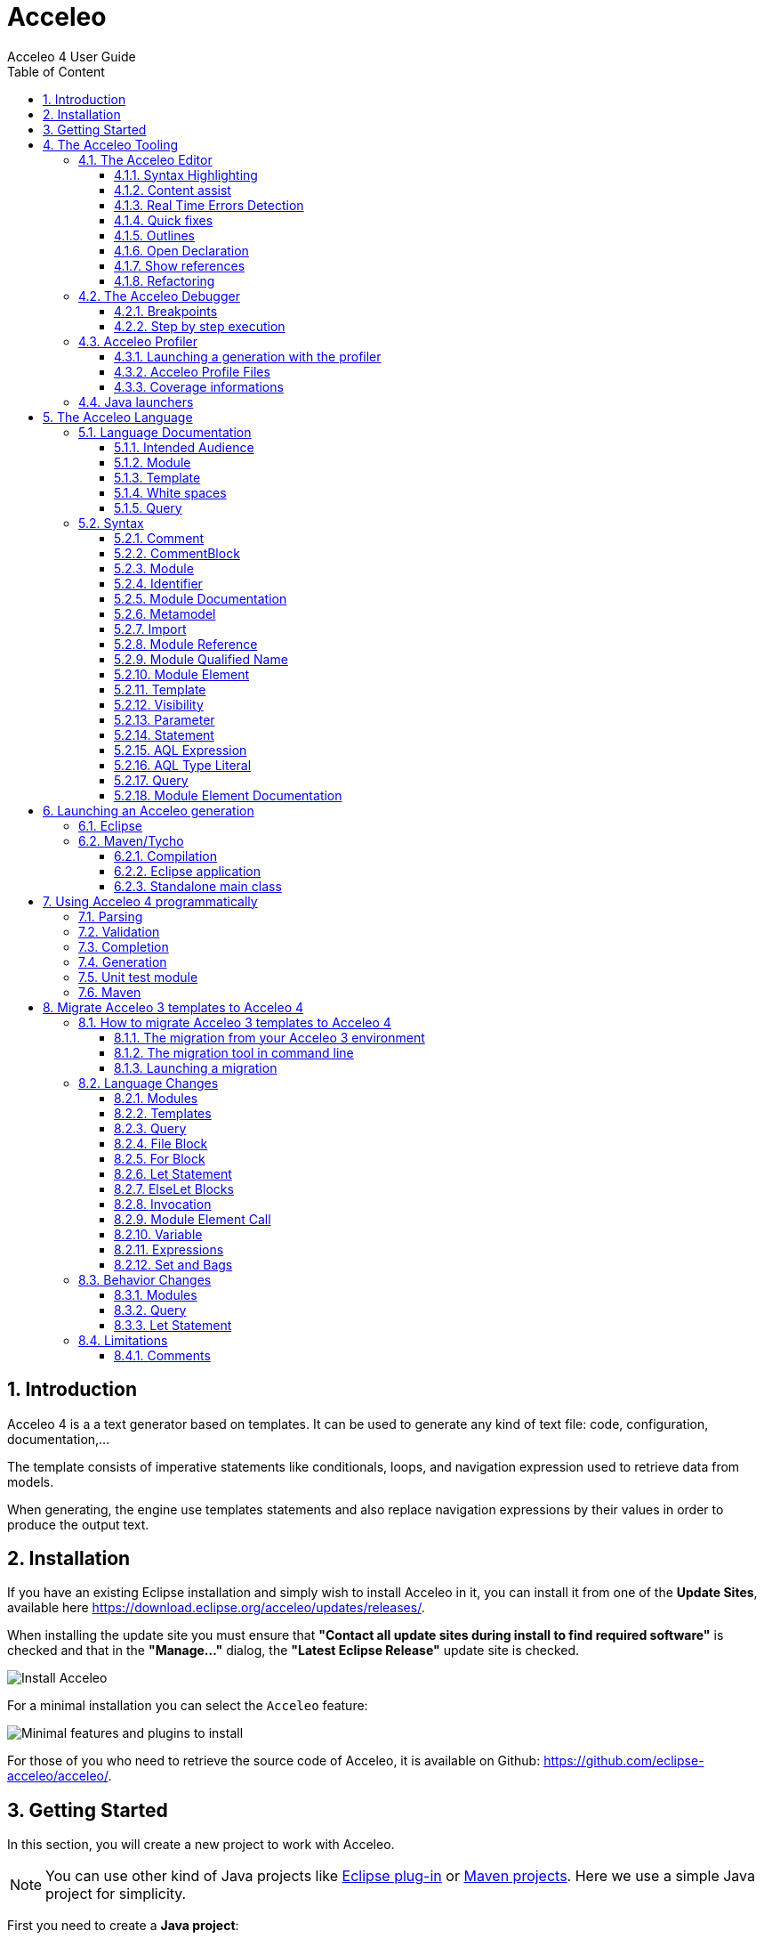 = Acceleo
Acceleo 4 User Guide
:toc:
:toclevels: 3
:toc-title: Table of Content
:sectnums:
:icons: font
:source-highlighter: highlightjs
:listing-caption: Listing
:idprefix: 
:idseparator: -

<<<

== Introduction

Acceleo 4 is a a text generator based on templates. 
It can be used to generate any kind of text file: code, configuration, documentation,...

The template consists of imperative statements like conditionals, loops, and navigation expression used to retrieve data from models. 

When generating, the engine use templates  statements and also replace navigation expressions by their values in order to produce the output text. 

== Installation

If you have an existing Eclipse installation and simply wish to install Acceleo in it, you can install it from one of the *Update Sites*, available here https://download.eclipse.org/acceleo/updates/releases/.

When installing the update site you must ensure that *"Contact all update sites during install to find required software"* is checked and that in the *"Manage..."* dialog, the *"Latest Eclipse Release"* update site is checked.

image:images/InstallDependencies.png[Install Acceleo]

For a minimal installation you can select the `Acceleo` feature:

image:images/InstallFeaturesAndPlugins.png[Minimal features and plugins to install]

For those of you who need to retrieve the source code of Acceleo, it is available on Github: https://github.com/eclipse-acceleo/acceleo/.

== Getting Started

In this section, you will create a new project to work with Acceleo.

[NOTE]
====
You can use other kind of Java projects like https://help.eclipse.org/latest/index.jsp?topic=%2Forg.eclipse.pde.doc.user%2Fguide%2Ftools%2Fproject_wizards%2Fnew_plugin_project.htm&cp%3D4_3_9_0_0[Eclipse plug-in] or https://www.vogella.com/tutorials/EclipseMaven/article.html[Maven projects]. Here we use a simple Java project for simplicity.
====


First you need to create a *Java project*:

1. Inside Eclipse select the menu item *File > New > Project...* to open the *New Project* wizard,
2. Select *Java Project* then click *Next* to  start the *New Java Project* wizard:

image::images/NewProjectWizard.png[] 

On this page:

1. Enter the Project name,
2. Select the Java Runtime Environment (JRE) or leave it at the default,
3. Then click *Finish*.

image::images/NewProject.png[] 

1. In the *Package Explorer*, expand the project and select the source folder *src*,
2. Select the menu item *File > New > Other...*,

image::images/NewOtherMenu.png[New other... menu]

3. Select the *Acceleo 4 > Acceleo module file* wizard,

image::images/NewWizardDialog.png[Acceleo module file]

4. This will open the following wizard page where you can define the module parameters,

image::images/NewModuleWizard.png[Acceleo module file wizard page]

5. Then click *Finish*.

The will create the following module file.

image::images/NewModuleContents.png[New module contents]

For now it will generate a file with an empty line.

In order to launch an Acceleo generator, you just have to right-click on your main module and use the *Run As* menu.

image::images/RunAs.png[Run As]

From there the *Launch Configuration* menu will open.
If you already have created a launch configuration you can access the launch configuration menu from the *Run > Run Configurations...* menu.
In this menu, you will have access to the Acceleo Launch configuration. 
You just have to select:

* your main *module file*, 
* your input *model file*,
* the *destination folder* of the generation.

image::images/LaunchConfig.png[Launch Configuration]

.After launching the generation
[IMPORTANT]
====
Check that your generation is finished by opening the *Console* view.
The console title should change to `<terminated> generate.mtl[Acceleo4]`.
The last line in the console should be the generation summary `Files: 1, Lost Files: 0, Errors: 0, Warnings: 0, Infos: 0`.
====
 
== The Acceleo Tooling

=== The Acceleo Editor

.Before you Start
[IMPORTANT] 
====
Use a *Java Project* and the classical *Java Perspective* for writing your Acceleo templates `.mtl` in the *src* folder.
====

The module editor provides the following features:

* Syntax highlighting;
* Content assistant (`Ctrl + Space`);
* Error detection;
* Quick fixes;
* Outlines;
* Quick outline (`Ctrl + O`);
* Open declaration (either with `Ctrl + Left Click` or `F3`);
* Show references (`Ctrl + Shift + G`);
* Refactoring:
** Rename (`Ctrl + Alt + R`);
** Extract template (`Alt + Shift + T`);
** Wrap in if (`Alt + Shift + I`);
** Wrap in for (`Alt + Shift + F`);
** Wrap in let (`Alt + Shift + L`);
** Wrap in protected (`Alt + Shift + P`);
* White spaces.

==== Syntax Highlighting
The editor uses specific colors for Acceleo templates:

* red is used for template tags;
* purple is used for other tags (queries, modules, imports, ...);
* blue is used for dynamic expressions in templates or other places;
* green is used for comments and String literals;
* black is used for static text or query bodies.

image::images/SyntaxHighlighting.png[Syntax Highlighting]

==== Content assist

The content assistant is traditionally invoked with `Ctrl + Space`.
It proposes a choice of all elements that make sense at the place of invocation. 
It is available everywhere, so don't hesitate to hit `Ctrl + Space` anywhere!
	
image::images/ContentAssistMetamodel.png[Content Assist]

==== Real Time Errors Detection

Obviously, Acceleo displays error markers when errors are detected. 
Acceleo displays error markers whenever a module file is not valid, whatever the reason.
Errors appear in the *Problems* view (generally displayed at the bottom of the perspective), and double-clicking on an error in this view directly takes you to the file where it is located.

image::images/ErrorInProblemsView.png[Errors in Problems view]

Files with errors also appear with an error decorator.

image::images/ErrorFile.png[Error at file level]

Just hover the marker in the editor margin with the mouse to get a tooltip to appear with an explanation of the problem.

image::images/ErrorTooltip.png[Error Tooltip]

==== Quick fixes

For some errors the Acceleo 4 editor can provide quick fixes to help you fix them. To access *Quick Fixes* you need to over the error with the mouse. If quick fixes are available you should see the following popup:

image::images/QuickFixes.png[Quick Fixes]


You can then select the quick fix you want to apply in the list.

==== Outlines
One of the great benefits of modern IDE tooling is the capacity to easily navigate in code from elements to their declarations and, vice-versa, from declarations to usages.

===== The dynamic outline
The traditional Eclipse *Outline* view is used by Acceleo to display the module's structure metamodels, templates, queries can be seen there, and double-clicking on any of them places the cursor at the corresponding position in the module (in the editor).

image::images/Outline.png[Outline]

===== The quick outline
The quick outline, which can be displayed using `Ctrl + O`, displays just the necessary information to access any element in the current module. 
So, hitting `Ctrl + O` displays a pop-up with a list of templates and queries.

A text field at the top allows you to quickly filter the content in order to easily find what you are looking for.

image::images/QuickOutline.png[QuickOutline]

==== Open Declaration

The traditional shortcut `F3` is supported by Acceleo, along with `Ctrl + click`, which both take you to the declaration of the selected or clicked element. 
This is supported for all kinds of elements: templates, queries, metamodels, metamodel elements, EOperations, etc.

image::images/OpenDeclaration.png[Open Declaration]

==== Show references

You can show references to a service or a variable by either selecting its declaration or one of its reference an using the `Ctrl + Shift + G` shortcut. It will show all references in the search view.

image::images/ShowReferences.png[Show References]

You can then double click enties in the search view to navigate to a reference.

==== Refactoring

===== Rename

You can use the rename shortcut `Ctrl + Alt + R` to rename all references to a service or a variable in the workspace.

image::images/RefactorRename.png[Refactor Rename]

===== Extract template

You can use the extract template short cut `Alt + Shift + T` after selecting one or more lines in a template. The selection must start and end at the beginning of a line (first column). The selection must start and end in the same block of code.

The selection will be wrapped in a new template and the selected text will be replaced by a call to this template.

image::images/RefactorOrigin.png[Origin]

image::images/RefactorExtractTemplate.png[Extract Template]

===== Wrap in if

You can use the wrap in if short cut `Alt + Shift + I` after selecting one or more lines in a template. The selection must start and end at the beginning of a line (first column). The selection must start and end in the same block of code.

The selection will be wrapped in a new if statement.

image::images/RefactorOrigin.png[Origin]

image::images/RefactorWrapInIf.png[Wrap in If]

===== Wrap in for

You can use the wrap in for short cut `Alt + Shift + F` after selecting one or more lines in a template. The selection must start and end at the beginning of a line (first column). The selection must start and end in the same block of code.

The selection will be wrapped in a new for statement.

image::images/RefactorOrigin.png[Origin]

image::images/RefactorWrapInFor.png[Wrap in For]

===== Wrap in let

You can use the wrap in let short cut `Alt + Shift + L` after selecting one or more lines in a template. The selection must start and end at the beginning of a line (first column). The selection must start and end in the same block of code.

The selection will be wrapped in a new let statement.

image::images/RefactorOrigin.png[Origin]

image::images/RefactorWrapInLet.png[Wrap in Let]

===== Wrap in protected

You can use the wrap in protected short cut `Alt + Shift + P` after selecting one or more lines in a template. The selection must start and end at the beginning of a line (first column). The selection must start and end in the same block of code.

The selection will be wrapped in a new protected statement.

image::images/RefactorOrigin.png[Origin]

image::images/RefactorWrapInProtected.png[Wrap in Protected]

=== The Acceleo Debugger

==== Breakpoints

To add a breakpoint somewhere in a template, just double-click in the left margin on the line where you want to add the breakpoint. 
A nice bluish marker should appear, which should be very familiar to eclipse users.

image::images/Breakpoint.png[Breakpoint]

NOTE: Conditional breakpoints are not supported.

==== Step by step execution

To debug an Acceleo generation:

* Right-click on your `.mtl` file, and select *Debug As > Debug Acceleo 4 generation*.

image::images/DebugAs.png[Debug As]

It is actually recommended to switch to the *Debug Perspective*, which is really more appropriate to debug executions.

image::images/DebugSession.png[Debug]

The debug perspective should be quite familiar to people used to the eclipse IDE. 
The *Debug* view (on the top left) displays the stack of the current execution. 
Clicking on any element of the stack will simultaneously display the corresponding Acceleo code in the edition area.

The *Variables* view displays currently accessible variables. 
In the example below, the execution has met a breakpoint on line 58. 
The Variables view tells us that the current package is an EPackage called traceability. We can also see the blockoutput that list text produced by each statement of the current block. We find each previous text statement and the expression retrieving the name of the pkg variable.

image::images/VariablesView.png[VariablesView]

NOTE: The debugger cannot step into AQL expressions only Acceleo elements are visible in the Variables view.

As usual, it is possible to:

* *Step into* a template (`F5`);
* *Step over* a template (`F6`);
* *Step Return* (`F7`), which means "go to the end of the current template";
* *Resume* execution (`F8`);
* *Stop* execution (`Ctrl + F2`).
The icons above the *Debug* view serve the same purpose.

Acceleo breakpoints can be temporarily deactivated, thanks to the *Breakpoints* view. 
Just uncheck the checkbox in front of a breakpoint to deactivate it. 
Here is an example of a deactivated breakpoint in this view:

image::images/UnactivBreakpoint.png[Unchecked Breakpoint]

=== Acceleo Profiler
 
The Acceleo 4 Profiler allows you to keep track of executions and see where time is consumed during a generation, thus making it easier to identify (and hopefully fix) bottlenecks.

==== Launching a generation with the profiler

The first thing to do to profile an Acceleo generation is to create a Profile Configuration, which is as we will see very similar to a Launch Configuration. To create a Profile Configuration, right-click on an Acceleo module file, and select Profile As > Profile Configurations....

image::images/ProfileAs.png[Profile As]

A configuration page appears, which looks very much like the traditional launch configuration page.

image::images/ProfileLaunchConfiguration.png[Profiler Launch Configuration]

There is just two additional information to enter, which are the path to the profiling result file where Acceleo will store the profiling information of subsequent executions and the format it should be saved `TREE` or `FLAT`. Profile files must have the file extension .mtlp. If you try another file extension, the configuration page displays an error message and the configuration cannot be saved.
You can simply select a folder in this dialog, in which the profile file will be created.

The profile format will `TREE` will provide more details about the exectution tree but will also grow bigger than the `FLAT` format that contains less information on the execution tree.

==== Acceleo Profile Files

Acceleo stores the result of a profiled execution in a file which extension is .mtlp. This file is actually just a serialized EMF model. Let's take a closer look at it.

image::images/ProfileFile.png[Profile File]

The above image shows the content of an mtlp file, and correspondances between the profiled data and the Acceleo template elements.

For each generated file, there is one entry in the root node of the profile.

Inside of each generated file block, there is profiling information for each template instruction. The containment of profiled data follows the structure of executed templates. For example, a `[for ... ]` instruction contains other template calls, so the profiled data has a node for the for which contains a node for each template call executed inside this for.

==== Coverage informations

The profile editor also provides coverage informations based on the profiling result. For each used module it shows what percentage of it has been actually used.

You can double-click on the module in the profile editor (or on any module element in the profile model) to accurately see what has been used in a given module. It shows in green what has been covered by the execution and in red what has been ignored.

image::images/Coverage.png[Coverage]

To get rid of the coverage highlighting you can simply close the editor and reopen the file from the explorer.

.Before launching the profiling for code coverage
[IMPORTANT]
====
Make sure you generate on an empty output folder for accurate results.
The content of existing <<protected-area,protected area>> won't be generated if its identifier exists in the output file.
====


=== Java launchers

You can select a module file that contains a main template to generate the Java code that will launch your module. There are three menus under *Initialize Generator Launcher*:

* *Java Main Class* that will generate a Java class that can be used in standalone
** It creates a Java main class next to your module
** It can be integrated in other application outside or inside of Eclipse
* *Eclipse UI Project* that will generate an Eclipse plugin
** only available if the project containing the main module file is a plug-in project
** It creates an Eclipse plugin projet next to your generator project
** It extends the standalone class (the standalone main class will be generated)
** It contribute a menu to objects that can be passed to your main template
* *Maven POM* that will generate a pom file to launch the generation in standalone using the Java main class
** only available if the project containing the main module file is a Maven project
** It creates a pom file that can launch a generation using the Java Main Class (the standalone main class will be generated)
** If the pom file already exists, it will add an execution to launch the generation


image::images/LauncherGenerators.png[Launcher Generators]

All the code above is generated using Acceleo 4. You can extend and override the content of the generated files like you would with any Acceleo 4 generator. The source code is in this https://github.com/eclipse-acceleo/acceleo/tree/master/plugins/org.eclipse.acceleo.aql.ide.ui/src-module/[source folder].

== The Acceleo Language

You can read to the <<language-documentation, language documentation>> to understand Acceleo 4 language specificity. If you are looking for the syntax quick reference you can check the <<syntax,syntax section>>.

=== Language Documentation

==== Intended Audience

This guide was written to describe the elements composing the Acceleo 4 templating language. This will not delve into the Acceleo Query Language (AQL) description.

==== Module

An Acceleo module is defined in its own file and is the main container for generation <<Template,templates>> (that will generate text) and <<Query,queries>> (which purpose is to extract information from the input models).

The name of the module will be qualified according to its location in the source folder of the project.

An Acceleo file must start with the module declaration in the following format:

----
[**
<module documentation>
@author <author name>
@version <version number>
@since <first version in which this module appeared>
/]
[module <module name>('http://metamodel/URI/1', 'http://metamodel/URI/1', <additional_URIs>) extends <other module qualified name>]
----

Module documentation::
The documentation of a module is optional, and can contain both the description of the module and optional metadata such as the author and version number.
Module name::
The module name can only contain alphanumeric (and underscore `_`) characters and cannot start with a number.
Metamodel URIs::
The metamodel(s) from which this module will take types. The list has to be exhaustive: if multiple connected metamodels are used, then all must be listed in the module declaration.
Extends::
The qualified name of another module. Acceleo allows you to override _protected_ and _public_ visibility templates from the extended module. Extending multiple modules is not allowed.
*Note* that the extended module's name has to be qualified, even when overriding modules located in the same package.

See also the <<module-2,Module syntax documentation>>.

===== Imports

An Acceleo module can import any number of other modules or Java service class. All _public_ visibility templates and queries from the imported module(s) can be called by the importer, for Java class all public methods can be used a service.

Importing modules can be done right after the module declaration line and requires the following format:

----
[import <other module or Java class qualified name>/]
----

*Note* that modules can only be referenced through their qualified name, even if they are located in the same package.

[NOTE]
====
Modules can only be referenced through their qualified name, even if they are located in the same package. To be able to import or extends modules from other projects, you will need to make sure dependencies are correctly set. For Eclipse projects you will need to https://help.eclipse.org/latest/index.jsp?topic=%2Forg.eclipse.pde.doc.user%2Fguide%2Ftools%2Feditors%2Fmanifest_editor%2Fruntime.htm[export the package] containing the referenced module and https://help.eclipse.org/latest/index.jsp?topic=%2Forg.eclipse.pde.doc.user%2Fguide%2Ftools%2Feditors%2Fmanifest_editor%2Fdependencies.htm[add a dependency] to the current project. For Maven project you need to https://www.vogella.com/tutorials/EclipseMaven/article.html#adding-dependencies-to-your-project[add a dependency] to the current project.
====

See also the <<import,Import>> as well as the <<module-reference,Module Reference>> syntax documentation.

Example:

----
[import org::eclipse::acceleo::aql::ide::ui::module::files::generationPom/]
----

===== Module Elements

Following the imports declaration, any number of module element can now be written as the body of our Module. Please refer to <<Template>> and <<Query>> sections below for more information.

==== Template

A Template is a set of Acceleo statements used to generate text. It is delimited by `[template ...][/template]` tags.

The template signature must include the visibility and the name, and can optionally define a post-treatment expression.

----
[**
<template documentation>
@param class <documentation of the parameter>
/]
[template public generate(class : ecore::EClass) post (self.trim())]
[/template]
----

visibility::
One of
+
* public : Public templates will be visible from all modules importing or extending the module declaring them. They can be overridden by extending modules.
* protected : Protected templates will only be visible from extending modules and can be overridden.
* private : Private templates are only visible by the defining module and cannot be overridden.
name::
The name of the template. Only alphanumeric (and underscore `_`) characters are allowed, and the name cannot start with a number.
arguments::
Arguments follow the <<variable,format for variables>>.
post::
The post-treatment expression will be called on the result of the template (stored in variable `self`) and needs to be applicable to a String.

*The result of a template is always a String.*

Templates can be overriden by extending a <<module,module>> and writing a template or query that have the same signature of a template or query that return a compatible type (String for template) in the extended module. Only `public` and `protected` templates and queries can be overriden.

It you want to call the super template or query you can prefix the call with `super:`:

----
self.super:overridenService()
----

See also the <<template-2,Template syntax documentation>>.

===== Main template

Acceleo defines a special metadata tag on templates to specify the main entry point(s) of a generation, the template(s) that will be called first during the workflow. This metadata tag, `@main`, needs to be in the comments preceding the template, or within the template documentation

Such templates do not necessarily contain a <<file-block,File>> block themselves.

Example:

----
[**
<template documentation>
@param class <param documentation>
@main
/]
[template public generate(class : ecore::EClass)]
  [file (class.name + '.txt', overwrite)]
    Class [class.name/] structural features:
    [for (feature | class.eStructuralFeatures)]
      [feature.name/]
    [/for]
  [/file]
[/template]
----

===== File Block

File blocks are used to tell the Acceleo engine it must generate the body of the `[file ...]` block in an actual file.

----
[file (<uri>, <open mode>, <charset>)][/file]
----

uri::
An AQL expression denoting the output file name. Must evaluate to a String.
open mode::
The open mode for the file. This can be one of:
+
* append : Append to the end of the file if it already exists, creates it otherwise.
* overwrite : Overwrite the whole file if it already exists, creates it otherwise.
* create : Do not change the file if it already exists, creates it otherwise.
charset::
This can be used to tell Acceleo which charset to use for the generated file. This is optional and will default to UTF-8

Example:

----
[template public generate(class : ecore::EClass)]
  [file (class.name + '.java', append, 'UTF-8')]
  [/file]
[/template]
----

*Note* that the file will only be generated if the engine actually evaluates the file block. For example, if the template containing that block is never called, or if the file block is included in an `If` block which condition evalutes to `false`, then no file will be created.

See also the <<file-statement,File Statement syntax documentation>>.

===== For loops

For loops in Acceleo need to be expressed using the following syntax:

----
[for (<variable> | <iteration expression>) separator(<separator expression>)]...[/for]
----

variable::
The variable follows the <<variable,format for variables>>. The variable type must match the result of the iteration expression. If the expression returns a collection of Strings, then the variable will be of type String. Because of this, typing the variable is optional.
A variable with the same name and suffixed with `Index` will also be created. Its value is the current loop index starting at `1`.
iteration expression::
An AQL expression returning a collection of elements on which to iterate. If the expression doesn't return a collection but a single element, it will be used to iterate only once.
separator::
The separator expression will be evaluated to insert content in-between the content generated for each iteration of the for body. It will not be generated if the for loop doesn't generate text or only generates one iteration worth of content.

Example:

----
[template public generate(class : ecore::EClass)]
  [for (feature | class.eStructuralFeatures)]
  [/for]
[/template]
----

In this example you can also use the `featureIndex` variable to keep track of the loop index.
See also the <<for-statement,For Statement syntax documentation>>.

===== If conditions

The `If` statement in Acceleo uses the following syntax:

----
[if (condition)]
[elseif (condition)]
[else]
[/if]
----

`elseif` and `else` are both optional. If one of the `condition` expressions does not evaluate to a boolean an error will be logged and nothing will be generated for that `if` block.

See also the <<if-statement,If Statement syntax documentation>>.

===== Let block

Acceleo `Let` blocks use the following syntax:

----
[let <variable1> = <init expression>, <variable2> = <init expression>]
[/let]
----

`Let` blocks allow template writers to define temporary variables that will be visible within the scope of the block.

The variables follow the <<variable,format for variables>>. All of their typing is optional since they must match the return type of their initialization expression.

*Note* that all variables are immutable. Nested `Let` blocks can override the value of a variable within their own scope, but the variable will go back to its former value once outside of the nested `Let`. This will produce a warning during validation.

See also the <<let-statement,Let Statement syntax documentation>>.

===== Protected Area

The purpose of protected areas is incremental generation. Protected areas can only be used in <<file-block,File Block>> since the output URI is needed to load existing protected contents. It doesn't mean the statement itself needs to be in a <<file-block,File Block>> but the execution path when the proteted area is called must contains a <<file-block,File Block>>.

A protected area defines a set of statements that should only be generated if the generated file doesn't exist on disk or it does not contain an area with the specified protected area's identifier.

Protected areas allow module writers to create a "safe" part of the generated file that can be modified directly in the generated file, without fear of these manual modifications to be lost during subsequent generations.

----
[comment @main/]
[template public generate(class : ecore::EClass)]
  [file (class.name + '.java', overwrite, 'UTF-8')/]
    [protected (class.name + ' imports') startTagPrefix('// ') endTagPrefix('// ')]
      imports java.util.List;
    [/protected]

    public class [class.name.toUpperFirst()/] {

    }
  [/file]
[/template]
----

The expression within the protected block's signature serves as the protected area's identifier and *must be unique* in the generated file's scope.

*There must be nothing present on the line after the protected area's signature.* Otherwise, everything following said signature will be considered to be part of the area's identifier by the engine and the code will not be properly protected.

Please also note that the protected area's first and last line are marked as comments in the generated code (`'// '`) using the start and end tag prefixes. This is to avoid generating invalid Java code as the markers will be present in the generated file's contents.

===== Variable

Acceleo 4 variables use the AQL syntax and inference logic for their typing.

----
<name> : <type>
----

name::
Name of the variable. Only alphanumeric (and underscore`_`) characters are allowed, and the name cannot start with a number.
type::
Type of the variable. Four different kind of types are accepted

* primitive : Integer, Double, String, Boolean
* collection : Sequence, OrderedSet. Collection types have to be further specified with their content types, such as Sequence(String) for a list of String elements.
* eclassifier : in the form <epackage_name>::<classifier_name> such as ecore::EClass.
* union type : in the form {<epackage_name>::<classifier_name> | <epackage_name>::<classifier_name> | ...}. This kind of typing describes a variable that can be either one of the _n_ specified classifiers. e.g. {ecore::EAttribute | ecore::EReference }.

==== White spaces

When generating text, and especially code, white spaces and indentation is an important point.
In order to keep template code indentation from interfering with the generated output, a few rules applies:

* for inlined blocks (no line break after the block header):
** the content of the block is generated as is
* for indented blocks (with a line break after the block header):
** each block has a *mandatory indentation* of *two characters* that will not be generated in the output (in yellow below)
** when generating a block if the last generated line is not empty, it is repeated at the beginning of each line generated by the block (in red below)

image::images/Indentation.png[Indentation]

[WARNING]
====
In a template you have to *let 2 whitespaces at the beginning of each line*, else the generated content will be truncated by 2 characters.
====

image::images/IndentationIssue.png[Truncated generation due to indentation]

Their is one exception to this rule, an empty line in the module will generate an empty line in the output. This allows to either generate an empty line that use indentation or an empty line regardless of current indentation:

This set of rules allows the caller of a template to define the position line and column where the text will be inserted while the called template focus only on the text it has to produce. This allows to generate the same text with the same template even if it needs to be inserted in different parts of the output document with different indentations.

==== Query

A query is a re-useable AQL expression that can return any type of Object. They are commonly used to extract information from the input models. A query is enclosed in a `[query ...]` tag.

The query signature must include the visibility and its name.

----
[**
<query documentation>
@param class <documentation of the parameter>
/]
[query public getPublicProperties(class : uml::Class) : Set(uml::Property) =
	class.attribute->select(property : uml::Property | property.visibility = uml::VisbilityKind::public)
/]
----

visibility::
One of
+
* public : Public templates will be visible from all modules importing or extending the module declaring them. They can be overridden by extending modules.
* protected : Protected templates will only be visible from extending modules and can be overridden.
* private : Private templates are only visible by the defining module and cannot be overridden.
name::
The name of the query. Only alphanumeric (and underscore `_`) characters are allowed, and the name cannot start with a number.
arguments::
Arguments follow the <<variable,format for variables>>.
return type::
The return type describes the kind of object this query is expected to return. If the expression does not return an object of the accurate type, the evaluation will fail at runtime.

Queries can be overriden by extending a <<module,module>> and writing a template or a query that have the same signature of a template or query that return a String in the extended module.

Templates can be overriden by extending a <<module,module>> and writing a template or query that have the same signature of a template or query that return a compatible type (String for template) in the extended module.  Only `public` and `protected` templates and queries can be overriden.

It you want to call the super template or query you can prefix the call with `super:`:

----
self.super:overridenService()
----

See also the <<query-2,Query syntax documentation>>.

=== Syntax

==== Comment

A comment can be used to document any part of the <<module-2,Module>>. It generates nothing if placed directly or indirectly in a <<file-statement,File Statement>>. For simplification comments will not be present in the BNF representation of the grammar.

[source,ebnf,subs=+macros]
----
<<comment,Comment>> = '[comment ' ... '/]'
----

==== CommentBlock

[source,ebnf,subs=+macros]
----
<<commentblock,CommentBlock>> = '[comment] ' ... '[/comment]'
----

==== Module

The module is the top level element of a `.mtl` file. It represent a namespace declaring <<template-2,Template>> and <<query-2,Query>>. The name of the module is qualified by the location of the file in the source folder.

[source,ebnf,subs=+macros]
----
<<module-2,Module>> =

(<<module-documentation,Module Documentation>>)* '[module ' <<identifier,Identifier>> '(' <<metamodel,Metamodel>> ',' (<<metamodel,Metamodel>>)* ')' ('extends ' <<module-reference,Module Reference>>)? '/]'

<<import,Import>>*

<<module-element,Module Element>>*
----

==== Identifier

An identifier is used to name elements that need to be identified, or reference element that can be identified.

[source,ebnf,subs=+macros]
----
<<identifier,Identifier>> = [a-zA-Z_][a-zA-Z_0-9]*
----

==== Module Documentation

The module documentation should contains a description of the <<Module>>.

It can also contain metadata such as the author, version, and since (the version since this <<Module>> exists).

[source,ebnf,subs=+macros]
----
<<module-documentation,Module Documentation>> =

'[**'

...

('@author' ...)?

('@version' ...)?

('@since' ...)?

...

'/]'
----

==== Metamodel

This is the declaration of metamodels used by the module. Metamodels are referenced using their EPackage nsURI between simple quote.

[source,ebnf,subs=+macros]
----
<<metamodel,Metamodel>> = '\'' ... '\''
----

==== Import

This allows a module to import other <<Module>> or service classes.

[source,ebnf,subs=+macros]
----
<<import,Import>> = '[import ' <<module-reference,Module Reference>> '/]'
----

==== Module Reference

The module reference is a qualified reference to a <<Module>>

[source,ebnf,subs=+macros]
----
<<module-reference,Module Reference>> = <<module-qualified-name,Module Qualified Name>>
----

==== Module Qualified Name

A module's name is qualified according to its location in the source folder of a project.

[source,ebnf,subs=+macros]
----
<<module-qualified-name,Module Qualified Name>> = <<identifier,Identifier>> ('::' <<identifier,Identifier>>)*
----

==== Module Element

A module element is either a <<Template>> or a <<Query>>.

[source,ebnf,subs=+macros]
----
<<module-element,Module Element>> = <<template-2,Template>> | <<query-2,Query>>
----

==== Template

A template returns a String produced using its contained <<statement,Statement>>, it can be called as a service. It can be preceded by a <<module-element-documentation,Module Element Documentation>>.

Also a <<module-2,Module>> can contain a template used as entry point of the generation. This template will be identified with a <<comment,Comment>> preceding the template and containing the tag '@main'.

[source,ebnf,subs=+macros]
----
<<template-2,Template>> =

'[template ' <<visibility,Visibility>> <<identifier,Identifier>> '(' <<parameter,Parameter>>(',' <<parameter,Parameter>>)* ')' ('post (' <<aql-expression,AQL Expression>> ')')? ']'

(<<statement,Statement>>)*

'[/template]'
----

==== Visibility

The visibility defines the scope in which a <<module-element,Module Element>> can be called as a service.

[source,ebnf,subs=+macros]
----
<<visibility,Visibility>> = 'private' | 'protected' | 'public'
----

==== Parameter

A parameter is used to pass a value from the caller to a callee. This value can be later referenced using its identifier.

[source,ebnf,subs=+macros]
----
<<parameter,Parameter>> = <<identifier,Identifier>> ':' <<aql-type-literal,AQL Type Literal>>
----

==== Statement

A statement is a directive used to produce an output or control the execution flow.

[source,ebnf,subs=+macros]
----
<<statement,Statement>> =

<<file-statement,File Statement>> | <<for-statement,For Statement>> | <<if-statement,If Statement>> | <<let-statement,Let Statement>> | <<protected-area-statement,Protected Area Statement>> | <<expression-statement,Expression Statement>> | <<text-statement,Text Statement>>
----

===== File Statement

This statement is used to start the generation of a new file. Strings returned by a statement contained directly or indirectly in the execution flow, will be generated into that file.

The file statement itself returns an empty String.

[source,ebnf,subs=+macros]
----
<<file-statement,File Statement>> =

'[file ' '(' <<aql-expression,AQL Expression>> ',' <<open-mode-kind,Open Mode Kind>> (',' <<aql-expression,AQL Expression>>)? ')' ']'

(<<statement,Statement>>)*

'[/file]' 
----

===== For Statement

This statement loops over a list of values and return the concatenation of all returned String.

[source,ebnf,subs=+macros]
----
<<for-statement,For Statement>> =

'[for ' '(' <<identifier,Identifier>> (':' <<aql-type-literal,AQL Type Literal>>)? '|' <<aql-expression,AQL Expression>> ')' ('separator(' <<aql-expression,AQL Expression>> ')')? ']'

(<<statement,Statement>>)*

'[/for]'
----

===== If Statement

This statement create a branch in the execution flow and return the String of one of its branch according to the <<aql-expression,AQL Expression>> evaluated to true. If a condition doesn't evaluate to a boolean an empty String is generated and an error is logged.

[source,ebnf,subs=+macros]
----
<<if-statement,If Statement>> =

'[if ' '(' <<aql-expression,AQL Expression>> ')' ']'

(<<Statement>>)*

('[elseif ' '(' <<aql-expression,AQL Expression>> ')' ']'

(<<statement,Statement>>)*)*

('[else]'

(<<statement,Statement>>)*)?

'[/if]'
----

===== Let Statement

This statement allows to compute one or more <<aql-expression,AQL Expression>> and reference their value using an identifier. It can be used to improve readability of the template or increase performance when using the same <<aql-expression,AQL Expression>> many times in a block of <<statement,Statement>>.

[source,ebnf,subs=+macros]
----
<<let-statement,Let Statement>> =

'[let ' <<identifier,Identifier>> (':' <<aql-type-literal,AQL Type Literal>>)? '=' <<aql-expression,AQL Expression>> (',' <<identifier,Identifier>> (':' <<aql-type-literal,AQL Type Literal>>)? '=' <<aql-expression,AQL Expression>>)* ']'

(<<statement,Statement>>)*)?

'[/let]'
----

===== Protected Area Statement

This statement declares an identified area in the generated file. If the generated file exists and a protected area with the same identifier exists in its contents, then the existing content of this area is directly returned. If it doesn't exist, then the concatenation of the body's statements results is returned.

[source,ebnf,subs=+macros]
----
<<protected-area-statement,Protected Area Statement>> =

'[protected ' '(' <<aql-expression,AQL Expression>> ')'  ('startTagPrefix(' <<aql-expression,AQL Expression>> ')')?  ('endTagPrefix(' <<aql-expression,AQL Expression>> ')')? ']'

(<<statement,Statement>>)*)?

'[/protected]'
----

The start tag prefix and end tag prefix expressions allows to add a prefix to the inserted start and end tag to delimit the protected area in the generated document.
If an unknown protected area id is encountered in a pre-existing generated document, a lost file is created to save its content.

===== Expression Statement

This statement returns the String representation of the evaluation of its <<aql-expression,AQL Expression>>.

[source,ebnf,subs=+macros]
----
<<expression-statement,Expression Statement>> = '[' <<aql-expression,AQL Expression>> '/]'
----

===== Text Statement

This is any other text outside of '[' and ']'. Please see the <<white_spaces,White Spaces>> section for generation rule and template indentation.

==== AQL Expression

This is an Acceleo Query Language expression. It is used to navigate through models and call services. In the context of Acceleo, <<template-2,Template>> and <<query-2,Query>> can be called as services.

See the https://github.com/eclipse-acceleo/acceleo/blob/master/query/plugins/org.eclipse.acceleo.query.doc/pages/index.adoc[AQL documentation] for more details about the language itself, the full list of standard services, and the differences with Acceleo/MTL.

==== AQL Type Literal

This is a type literal as defined in the https://github.com/eclipse-acceleo/acceleo/blob/master/query/plugins/org.eclipse.acceleo.query.doc/pages/index.adoc#type-literals[Acceleo Query Language].

==== Query

A query references an <<aql-expression,AQL Expression>> with parameters and can be called as a service. It can be preceded by a <<module-element-documentation,Module Element Documentation>>.

[source,ebnf,subs=+macros]
----
<<query-2,Query>> =

'[query ' <<visibility,Visibility>> <<identifier,Identifier>> '(' <<parameter,Parameter>>(',' <<parameter,Parameter>>)* ')' ':' <<aql-type-literal,AQL Type Literal>> '=' <<aql-expression,AQL Expression>> '/]'
----

==== Module Element Documentation

The documentation of a <<template-2,Template>> or a <<query-2,Query>>.

[source,ebnf,subs=+macros]
----
<<module-element-documentation,Module Element Documentation>> =

'[**'

...

'@param ' ...

...

'/]'
----

== Launching an Acceleo generation

This section describe how to launch a generation from <<eclipse>> or <<maventycho>>. 
Note that you can also use <<the-acceleo-debugger>> to run a module or directly use Acceleo 4 programmatically, see <<generation>>.

=== Eclipse

.Before you Start
[IMPORTANT] 
====
Use a *Java Project* and the classical *Java Perspective* for writing your Acceleo templates `.mtl` in the *src* folder.

You will also need to deploy your metamodels plugins in the running Eclipse and the metamodel projects should not be opened in the current workspace. If you are developing your metamodels or use a target platform, you will need to launch an https://help.eclipse.org/latest/index.jsp?topic=%2Forg.eclipse.pde.doc.user%2Fguide%2Ftools%2Flaunchers%2Feclipse_application_launcher.htm[Eclipse runtime].
====

In order to launch an Acceleo generator, you just have to right-click on your main module and use the *Run As* menu.

image::images/RunAs.png[Run As]

From there the *Launch Configuration* menu will open.
If you already have created a launch configuration you can access the launch configuration menu from the *Run > Run Configurations...* menu.
In this menu, you will have access to the Acceleo Launch configuration. 
You just have to select:

* your main *module file*,
* your input *model file*,
* the *destination folder* of the generation
* the *end of line* you want in your generated document.

image::images/LaunchConfig.png[Launch Configuration]

.After launching the generation
[IMPORTANT]
====
Check that your generation is finished by opening the *Console* view.
The console title should change to `<terminated> traceability (Workspace)[Acceleo4]`.
The last line in the console should be the generation summary `Files: 2, Lost Files: 0, Errors: 0, Warnings: 0, Infos: 0`.
====

=== Maven/Tycho

A sample project is provided to illustrate how an Acceleo generator can be used inside of Eclipse and also in standalone (outside of Eclipse). Note that you can also use Acceleo in a pure standalone environment and without the need of a plug-in project. The source code can be found https://github.com/eclipse-acceleo/acceleo/tree/master/examples/MavenLauncher[here]. All build and generation steps are in different Maven profile in the parent pom file for the purpose of the demonstration, but you can split them in different pom files and build projects if needed.

This example includes:

* A generator project `org.eclipse.acceleo.aql.launcher.sample`,
* A generator project Eclipse UI menu contributions `org.eclipse.acceleo.aql.launcher.sample.ide.ui`,
* A feature including above plug-ins `org.eclipse.acceleo.aql.launcher.sample-feature`,
* An update site including this feature `org.eclipse.acceleo.aql.launcher.sample-site`,
* A `pom.xml` file that can be used to both package the generator and start the generation.

==== Compilation

The first step is to compile our generator plug-in. We will use Maven and Tycho. Tycho is used to build Eclipse plug-ins and manage dependencies form P2 repositories. In this step we will create a P2 repository to install our generator inside of Eclipse and also a Maven repository to launch the generation from Maven. The Maven repository is optional, it's needed to launch the generator in standalone from Maven.

You can run the `compile` profile with the following command:

----
mvn clean deploy -Pcompile
----

It will create a P2 repository that you can install inside of Eclipse `org.eclipse.acceleo.aql.launcher.sample-site/target/repository/`. It also produce a Maven repository that will be used to start the generator main class from Maven `releng/maven/repository-p2/`.

==== Eclipse application

Acceleo provides a specific eclipse application that can be used from command line or Tycho in order to start a generation. To launch the application on our generator, we will need to reference the P2 repository we built in the previous step and add a dependency to our sample generator. If you choose to run your generator in this mode, all Eclipse mechanisms will work, access to the platform, extension points...

The application takes a number of arguments that will have to be customized through the pom.xml file:

----
<applicationsArgs>
	<args>-application</args>
	<args>org.eclipse.acceleo.aql.launcher.AcceleoLauncher</args>
	<args>-data</args>
	<args>${project.build.directory}/wks</args>
	<args>-bundle</args>
	<args>org.eclipse.acceleo.aql.launcher.sample</args>
	<args>-module</args>
	<args>org::eclipse::acceleo::aql::launcher::sample::main</args>
	<args>-models</args>
	<args>platform:/plugin/org.eclipse.acceleo.aql.launcher.sample/model/sample.xmi</args>
	<args>-target</args>
	<args>file:/${project.build.directory}/generated/</args>
</applicationsArgs>
----

application::
Standard Eclipse argument, this tells Eclipse which application it needs to run. The specific launcher for Acceleo generations is `org.eclipse.acceleo.aql.launcher.AcceleoLauncher`.
data::
Standard Eclipse argument, this can be used to modify the workspace path.
bundle::
This needs to be the identifier of the bundle containing the main module for this generation.
module::
The starting point of the generation that is to be started. This needs to the qualified name of the module containing an "@main"-annotated template.
models::
The URI of the models that will be fed to the main module of the generation. This cannot be empty and needs to be an URI that eclipse is capable of resolving. In this example we're using a `platform:/plugin/...` URI since we've bundled the input model into our generator project.
target::
The destination URI for this generation. Generated files will use this folder as their root to resolve against. *Note* that this needs to end in a trailing `/`.

You can run the `generate-eclipse-launcher` profile with the following command:

----
mvn clean verify -Pgenerate-eclipse-launcher
----

==== Standalone main class

This allows you to run your generator in a standalone fashion. If you have Eclipse specific code in your generator or services, you won't be able to run the generator in standalone. You will need to <<java-launchers,generated the main class>> to use it in your Maven configuration:

In this profile we need to reference the Maven repository built in the first step and add a dependency to the generator.

----
<plugin>
  <groupId>org.codehaus.mojo</groupId>
  <artifactId>exec-maven-plugin</artifactId>
  <version>3.5.0</version>
  <executions>
    <execution>
      <goals>
        <goal>java</goal>
      </goals>
    </execution>
  </executions>
  <configuration>
    <mainClass>org.eclipse.acceleo.aql.launcher.sample.MainGenerator</mainClass>
    <arguments>
      <argument>org.eclipse.acceleo.aql.launcher.sample/model/sample.xmi</argument>
      <argument>${project.build.directory}/generated/</argument>
    </arguments>
  </configuration>
</plugin>
----

You can run the `generate-maven-main-class` profile with the following command:

----
mvn clean exec:java -Pgenerate-maven-main-class
----

== Using Acceleo 4 programmatically

Acceleo 4 can be used programmatically and for instance integrated in other products. 

If you run in standalone (outside of Eclipse) you will need to initialize your metamodel (EPagkages), for instance for Ecore:

[source,java]
---------
EcorePackage.eINSTANCE.getName();
---------

You will also need to register needed resource factories, for instance for XMI:

[source,java]
---------
resourceSetForModels.getResourceFactoryRegistry().getExtensionToFactoryMap().put(Resource.Factory.Registry.DEFAULT_EXTENSION, new XMIResourceFactoryImpl());
---------

=== Parsing

[source,java]
---------
final IQualifiedNameResolver resolver = new ClassLoaderQualifiedNameResolver(getClass()
		.getClassLoader(), AcceleoParser.QUALIFIER_SEPARATOR);
final Map<String, String> options = new HashMap<>();
final ArrayList<Exception> exceptions = new ArrayList<>();
final ResourceSet resourceSetForModels = AQLUtils.createResourceSetForModels(exceptions, resolver, new ResourceSetImpl(), options);

resourceSetForModels.getResourceFactoryRegistry().getExtensionToFactoryMap().put(Resource.Factory.Registry.DEFAULT_EXTENSION, new XMIResourceFactoryImpl());

final IQualifiedNameQueryEnvironment queryEnvironment = AcceleoUtil.newAcceleoQueryEnvironment(
		options, resolver, resourceSetForModels, false);
AcceleoEvaluator evaluator = new AcceleoEvaluator(queryEnvironment.getLookupEngine(), "\n");

resolver.addLoader(new ModuleLoader(new AcceleoParser(), evaluator));
resolver.addLoader(new JavaLoader(AcceleoParser.QUALIFIER_SEPARATOR, false));

final Object resolved = resolver.resolve(moduleQualifiedName);
final Module mainModule;
if (resolved instanceof Module) {
	mainModule = (Module)resolved;
} else {
	mainModule = null;
}
---------


=== Validation

[source,java]
----
final AcceleoValidator acceleoValidator = new AcceleoValidator(queryEnvironment);
final IAcceleoValidationResult acceleoValidationResult = acceleoValidator.validate(mainModule.getAst(), moduleQualifiedName);
----

=== Completion

[source,java]
----
final AcceleoCompletor acceleoCompletor = new AcceleoCompletor();
String source = ...;
int position = ...;
List<AcceleoCompletionProposal> completionProposals = acceleoCompletor.getProposals(acceleoEnvironment, moduleQualifiedNameForCompletion, source, position);
----

=== Generation

[source,java]
----
final Resource resource = resourceSetForModels.getResource(uri, true);
final IAcceleoGenerationStrategy strategy = new DefaultGenerationStrategy(resourceSetForModels.getURIConverter(), new DefaultWriterFactory());
final URI logURI = AcceleoUtil.getlogURI(targetURI, options.get(AcceleoUtil.LOG_URI_OPTION));

AcceleoUtil.generate(evaluator, queryEnvironment, mainModule, resource, strategy, targetURI, logURI, new BasicMonitor());
----

=== Unit test module

You can unit test your modules using the same JUnit test suite we are using for the development of Acceleo 4. You will simply need to create a class extending the class org.eclipse.acceleo.tests.utils.AbstractEvaluationTestSuite and create a folder with you test folders. Those folders need to respect a naming convention. You can find a working example with the class https://github.com/eclipse-acceleo/acceleo/blob/master/tests/org.eclipse.acceleo.aql.tests/src/org/eclipse/acceleo/tests/evaluation/FileStatementTests.java[FileStatementTests] and the corresponding https://github.com/eclipse-acceleo/acceleo/tree/master/tests/org.eclipse.acceleo.aql.tests/resources/evaluation/fileStatement[folder].

=== Maven

You can use Acceleo 4 in your maven project with the following repository and dependency:

[source,xml]
----
<repositories>
  <repository>
    <id>Acceleo Repository</id>
    <url>https://download.eclipse.org/acceleo/updates/releases/4.1/...</url>
  </repository>
</repositories>
<dependencies>
  <dependency>
    <groupId>org.eclipse.acceleo</groupId>
    <artifactId>acceleo</artifactId>
    <version>4.1.0</version>
  </dependency>
</dependencies>
----

If you use the source folder for your template make sure you include them as resources:


[source,xml]
----
<build>
  <resources>
    <resource>
      <directory>${project.basedir}/src/main/java</directory>
        <includes>
          <include>**/*.mtl</include>
        </includes>
      </resource>
    </resources>
  </build>
</project>
----

The following https://github.com/eclipse-acceleo/acceleo/tree/master/tests/maven/org.eclipse.acceleo.aql.maven.tests[test project] can be used as an example.

== Migrate Acceleo 3 templates to Acceleo 4

This section was written to describe the behavior changes between the two versions of Acceleo, for the purpose of migrating from one to the next.

=== How to migrate Acceleo 3 templates to Acceleo 4

There are two ways to launch the migration of your Acceleo 4 project. The first one is by installing the migration feature in your Acceleo 3 environment, the second one by using the migration tool in command line.

==== The migration from your Acceleo 3 environment

First make a copy of your Acceleo 3 environment or create a new Acceleo 3 environment for the migration.
Then you need to <<installation,install>> the `Acceleo 3 to Acceleo 4 migrator` feature in the `Acceleo (extra)` category.
Before launching the migration you need to make sure your Acceleo 3 projects are built properly. One way to do this can be to check the output folder of your plugin (usually the bin folder) to check the presence of *.emtl files.
Then you can use the following menu on your Acceleo 3 projects:

image::images/MigrationMenu.png[Migration Menu]

This will ask you to select an output folder for migrated projects.

==== The migration tool in command line

The migration tool consists of a java standalone utility deployed as a jar file, "migrator.jar". There is a library folder aside containing all of the required jars (Acceleo 3, Acceleo 4) to perform a migration. 

==== Launching a migration

The migration tool requires a fully built Acceleo 3 project as input: the project folder must contain a bin/ folder with all of the compiled (.emtl) versions of the .mtl source files.

The migration jar can be run in command line with the following arguments. We assume we are in the folder containing the migration jar, and that the Acceleo project is at the same level. There is also an empty "output" folder to receive the result of the migration:
----
java -jar migrator.jar <myproject>/<sourcefolder> <output_folder>
----
For instance, for an Acceleo 3 project in which the source templates are in the src/ folder (anywhere in the sub-folders of src/):
----
java -jar migrator.jar myProject/src output
----
The converted .mtl files will be created in the output folder, accordingly to the folder structure in the source project.

=== Language Changes

==== Modules

===== module name

Acceleo 3 allowed users to set the fully qualified name of the module in its declaration, such as

----
[module qualified::module::name(...)]
----

Acceleo 4 forbids anything other than the actual module name and this will thus become.

----
[module name(...)]
----

Both versions require the module name to be equal to the name of the containing file minus the extension.

===== multiple inheritance

The Acceleo 3 module declaration allowed users to declare multiple "extends" modules:

----
[module qualified::module::name(...) extends another::module, and::a:second::module]
----

Acceleo 4 modules can only define a single extended module.

*Only the first extended module was taken into account* in Acceleo 3 so the migration just strips all but the first extended module names.

===== module imports

Acceleo 3 allowed imports of modules through unqualified names. This is forbidden in Acceleo 4 and the fully qualified names of the imports are required.

==== Templates

*Important notes:* Every template which had duplicated signatures (same name, same argument list, different pre-condition) needs to be manually checked after migration.

* Acceleo 4 does not allow duplicated signatures and has no pre-condition, so duplicated templates might have to be combined into a single one with their pre-condition as an `If-Else` block inside.
* Initialization blocks could be different on duplicated templates, depending on the pre-condition. The migrated `Let` block thus needs to be different per branch of the above `If-Else`.

Acceleo 4 templates will automatically override their super-module templates if the signature matches. This was not the case in Acceleo 3 and matching templates thus need verified manually.

===== Overriding

Acceleo 3 templates allowed users to override an arbitrary template through the "overrides" keyword:

----
[template public aTemplateName(...) overrides anotherTemplateName]
----

Acceleo 4 only allows a template of name "xyz" to override a template from the extended module with the same "xyz" name.

Furthermore, Acceleo 4 templates will automatically override their super-module's public or protected templates if they have the same signature.

===== Pre-conditions

Acceleo 4 does not allow pre-conditions on templates.

===== Post-treatment

Acceleo 3 used an implicit String-typed variable so the post expression could be a simple call without a variable:

----
[template public aTemplateName(...) post (trim())]
----

Acceleo 4 doesn't allow implicit variables. The result of the template call will be stored in the `self` variable and the migration will thus transform this expression into:

----
[template public aTemplateName(...) post (self.trim())]
----

===== Init block

Acceleo 3 allowed variable initialization blocks on the template:

----
[template public aTemplateName(...) {var1 = 'string'; var2 = param1.feature;}]
----

Acceleo 4 removes the initialization blocks altogether, so the variable declarations must be manually transformed into a `let` block at the start of the template (this is not supported by the migration tool).

===== Namesakes

Acceleo 3 allowed multiple templates with the same name and same argument list to co-exist within the same module, as long as their pre-condition differed.

Though Acceleo 4 will allow multiple templates with the same signature to exist in a module, only the last one will ever be resolved for a call or override, all subsequent being ignored.

==== Query

===== Java services

The best practice for Acceleo 3 was to wrap java services inside of a query. The special `invoke` service was used to this end.

----
[query public hasStereotype(element : uml::Element, stereotypeName : String) : Boolean =
	invoke('org.eclipse.acceleo.module.sample.services.UMLServices', 'hasStereotype(org.eclipse.uml2.uml.Element, java.lang.String)', Sequence{element, stereotypeName})
/]
----

Acceleo 4 allows users to directly import java services.

==== File Block

The second argument for the file block in Acceleo 3 was a boolean (false = overwrite the file, true = append at the end of the file).

Acceleo 4 uses an enumeration, which allows the keyword "overwrite", "append" or "create" instead.

==== For Block

===== Simplified Syntax

Acceleo 3 allowed for loops in two formats:

----
[for (i : E | expr)]...[/for]
----

----
[for (expr)]...[/for]
----

In the second case, the loop variable was `self`.

Acceleo 4 only allows for the first of these two formats. Note that typing the iteration variable is optional in Acceleo 4.

===== Iteration count

Acceleo 3 defined an implicit variable, `i`, that held the current iteration count.

----
[for (feature : ecore::EStructuralFeature | class.eStructuralFeatures)]
iteration number [i/]
[/for]
----

Acceleo 4 does not define any similar variable.

===== before, separator, after

Acceleo 3 allowed users to specify a `before` expression that would be inserted right before the content generated by the loop body _if the loop had any iteration_. An `after` that would similarly inserted after the loop body if it generated any content, and finally a `separator` which content would be inserted in-between each iteration result.

----
[for (number : Integer | Sequence{1, 2, 3}) before ('int[] array = new int[') separator (', ') after ('];')][number/][/for]
----

Acceleo 4 only supports `separator`. This is not supported by the migration tool. To translate that in Acceleo 4 you could convert `before` and `after` into a `Let` holding the content of the iteration expression, then a `If` only generating before and after if the collection is not empty.

===== Pre-condition

Acceleo 3 allowed users to specify a pre-condition that would be evaluated every iteration and that would prevent all generation for that iteration if `false`.

----
[for (number : Integer | Sequence{1, 2, 3}) ? (isEven(number))]
[number/]
[/for]
----

Acceleo 4 does not have pre-conditions. This could be manually converted to an `If` at the start of the for body (this is not supported by the migration tool).

===== Init block

Acceleo 3 allowed variable initialization blocks on the for:

----
[for (feature : ecore::EStructuralFeature | class.eStructuralFeatures) {var : String = 'string'; className : String = class.name;}]
[number/]
[/for]
----

Acceleo 4 removes the initialization blocks altogether, so the variable declarations must be manually transformed into a `let` block before the `For` block (this is not supported by the migration tool).

*Note* the initialization block was evaluated before the for itself, and not for every loop.

===== Ranges

Acceleo 4 does not support ranges, e.g.:
----
[for (item : Integer | Sequence{1..5})]
[item/]
[/for]
----
Such for blocks are ignored by the migration tool.

==== Let Statement

Acceleo 3 only allowed a single variable per `Let`, forcing users to have multiple nested `Let` blocks to define more. The migration could aggregate multiple nested blocks into one with multiple variables if the nested blocks don't use one of the outer `Let`'s variable.

==== ElseLet Blocks

Acceleo 4 does not support elselet blocks, they are ignored by the migration tool.

==== Invocation

Acceleo 3 made use of implicit variables allowing module writers to avoid always specifying the target of an expression or call:

----
[template public generate(class : ecore::EClass)]
[name/] is equivalent to [class.name/] or [self.name/]
[eAllContents()/] is equivalent to [class.eAllContents()/] or [self.eAllContents()/]
[/template]
----

The implicit variable is always `self`, but the value of `self` may not be intuitive in all cases.

The migration replaces the implicit variable with the correct variable for Acceleo 4.

===== Template

Acceleo 3 : `self` is the first argument of the template.

Acceleo 4 : The migration tool makes the variable explicit, using the first argument of the template

===== Query

Acceleo 3 : `self` is the first argument of the query.

Acceleo 4 : The migration tool makes the variable explicit, using the first argument of the query

===== For

Acceleo 3 : `self` has the same value as the iteration variable.

Acceleo 4 : The migration tool makes the variable explicit, using the iteration variable

===== If

Acceleo 3 : The value of `self` is not changed within the `if` scope and remains the value of `self` outside of the `if`.

Acceleo 4 : The migration tool makes the variable explicit, using the parent context

===== let

Acceleo 3 : The value of `self` is not changed within the `let` scope and remains the value of `self` outside of the `let`.

Acceleo 4 : The migration tool makes the variable explicit, using the parent context

===== Expression

Acceleo 3/OCL : The value of `self` is defined by the current Acceleo scope and will not be altered by OCL.

Acceleo 4/AQL : The migration tool makes the variable explicit, using the parent context

You can have a look at the MTL to AQL https://github.com/eclipse-acceleo/acceleo/blob/master/query/plugins/org.eclipse.acceleo.query.doc/pages/index.adoc#migrating-from-mtl-queries[migration guide].

==== Module Element Call

===== Template invocation

Acceleo 3 allowed special template calls such as the following:

----
[template public aTemplate()]
	[anotherTemplate() before ('inserted before generated body') separator ('in-between') after ('inserted after generated body')/]
[/template]

[template protected anotherTemplate()]
	generated body
[/template]
----

Both `before` and `after` expression are handled by Acceleo 3 and will respectively generate their content before and after the callee's generated text. This is true even if the callee does not generate any text.

`separator` is not implemented by the engine so the migration strips it entirely.

===== Query invocation

Similar to template invocations, query invocations support `before`, `separator` and `after` expressions. None of which is implemented in the Acceleo 3 generation engine so they are stripped entirely.

==== Variable

Acceleo 3 supported unqualified type names for the variables.

----
[let var : EPackage = anotherVar.eContainer()]
	output text for EPackage named [var.name/]
[/let]
----

Acceleo 4 only accepts qualified types for the classifiers and the above becomes:

----
[let var : ecore::EPackage = anotherVar.eContainer()]
	output text for EPackage named [var.name/]
[/let]
----

==== Expressions

Acceleo 3 was using OCL as the underlying expression language, while Acceleo 4 is using AQL. Please look at the https://github.com/eclipse-acceleo/acceleo/blob/master/query/plugins/org.eclipse.acceleo.query.doc/pages/index.adoc#migrating-from-mtl-queries[AQL Documentation] for more information on migrating OCL expressions to AQL.

==== Set and Bags

The OCL collection types Set and Bag are not anymore available in AQL, which supports only two types: Sequence and OrderedSet. All collections are ordered.
Thus the migration tool translates each Set into an OrderedSet and each Bag into a Sequence.

=== Behavior Changes

==== Modules

===== inheritance behavior

In Acceleo 3, once an overriding module (child) called a public or protected template of its extended module (parent), the execution flow would never come down to the child again until we `returned` out of the callee. This is contrary to other Object-oriented languages in which a `super` template could call down an `overriden` other template from the child when necessary.

If you consider the following simplified modules:

----
[module parentModule()/]

[template public aTemplate()]
	[anotherTemplate()/]
[/template]

[template protected anotherTemplate()]
	parent behavior
[/template]
----

----
[module childModule() extends parentModule/]

[template public main()]
	[aTemplate()/]
[/template]

[template protected anotherTemplate()]
	child behavior
[/template]
----

==== Query

===== Validation

In Acceleo 3, the return type of a query was not validated at compile time, so it was very easy for ClassCastExceptions to occur at runtime or for invalid templates to be written with the error only detected at runtime.

For example, the following will fail when we try to generate, but is valid for the compiler:

----
[template public generate(c : ecore::EClass)]
	[file (c.name.concat('.java'), false, 'UTF-8')]
	[for (attribute : ecore::EAttribute | getFeatures(c))]
		attribute name : [attribute.name/] [if (attribute.iD)]is id attribute[/if]
	[/for]
	[/file]
[/template]

[query private getFeatures(c : ecore::EClass) : Set(ecore::EAttribute) = c.eStructuralFeatures/]
----

The template expected "getFeatures" to return a Set of Attributes, but the actual type is a set of EStructuralFeature. This will fail as soon as we try to generate for a class containing both attributes and references.

Acceleo 4 validates the return type of the query's body expression.

===== Cache

The MTL specification enforces that "A query is required to produce the same result each time it is invoked with the same arguments.". The result of a query call was thus cached in Acceleo 3, and never reevaluated. (This behavior could be disabled through a preference for Acceleo 3.)

Acceleo 4 will always reevaluate the query's body even if the same argument list is passed twice.

==== Let Statement

The Acceleo 3 let statement was equivalent to an "instance of" condition check to enter a block.

If we consider the following let block:

----
[let var : EPackage = anotherVar.eContainer()]
	output text for EPackage named [var.name/]
[/let]
----

In Acceleo 3, if the result of evaluating `anotherVar.eContainer()` is of type `EPackage` (the declared type of variable `var`), then this block will output the result of evaluating its body. In any other event, this would output no text and cause no failure as the block would be simply ignored if the types do not match.

In Acceleo 4, this same let block will cause validation errors if the type of `anotherVar.eContainer()` cannot be an `EPackage`.

=== Limitations

==== Comments

Comments are mostly ignored by the migration tool, except for module / template / queries documentation.

